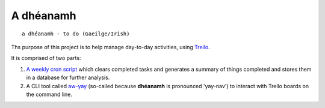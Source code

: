 ==========
A dhéanamh
==========

::

    a dhéanamh - to do (Gaeilge/Irish)

Ths purpose of this project is to help manage day-to-day activities, using
Trello_.

It is comprised of two parts:

1. `A weekly cron script`_ which clears completed tasks and generates a summary
   of things completed and stores them in a database for further analysis.

2. A CLI tool called `aw-yay`_ (so-called because **dhéanamh** is pronounced
   'yay-nav') to interact with Trello boards on the command line.


.. _A weekly cron script: cron/README.rst
.. _aw-yay: aw_yay/README.rst
.. _Trello: https://trello.com
